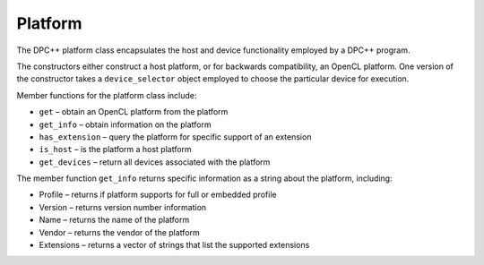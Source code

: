 .. _platform:

Platform
========


The DPC++ platform class encapsulates the host and device functionality
employed by a DPC++ program.


The constructors either construct a host platform, or for backwards
compatibility, an OpenCL platform. One version of the constructor takes
a ``device_selector`` object employed to choose the particular device
for execution.


Member functions for the platform class include:


-  ``get`` – obtain an OpenCL platform from the platform
-  ``get_info`` – obtain information on the platform
-  ``has_extension`` – query the platform for specific support of an
   extension
-  ``is_host`` – is the platform a host platform
-  ``get_devices`` – return all devices associated with the platform


The member function ``get_info`` returns specific information as a
string about the platform, including:


-  Profile – returns if platform supports for full or embedded profile
-  Version – returns version number information
-  Name – returns the name of the platform
-  Vendor – returns the vendor of the platform
-  Extensions – returns a vector of strings that list the supported
   extensions

